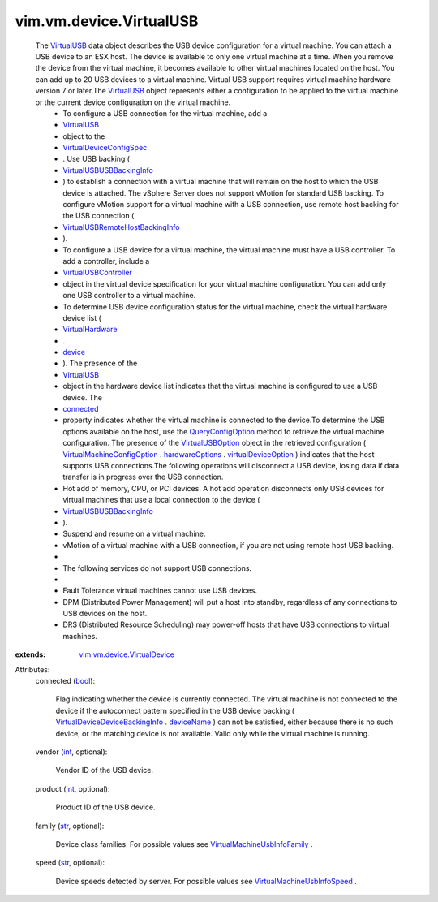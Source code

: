.. _int: https://docs.python.org/2/library/stdtypes.html

.. _str: https://docs.python.org/2/library/stdtypes.html

.. _bool: https://docs.python.org/2/library/stdtypes.html

.. _device: ../../../vim/vm/VirtualHardware.rst#device

.. _connected: ../../../vim/vm/device/VirtualUSB.rst#connected

.. _deviceName: ../../../vim/vm/device/VirtualDevice/DeviceBackingInfo.rst#deviceName

.. _VirtualUSB: ../../../vim/vm/device/VirtualUSB.rst

.. _hardwareOptions: ../../../vim/vm/ConfigOption.rst#hardwareOptions

.. _VirtualHardware: ../../../vim/vm/VirtualHardware.rst

.. _VirtualUSBOption: ../../../vim/vm/device/VirtualUSBOption.rst

.. _QueryConfigOption: ../../../vim/EnvironmentBrowser.rst#queryConfigOption

.. _virtualDeviceOption: ../../../vim/vm/VirtualHardwareOption.rst#virtualDeviceOption

.. _VirtualUSBController: ../../../vim/vm/device/VirtualUSBController.rst

.. _VirtualDeviceConfigSpec: ../../../vim/vm/device/VirtualDeviceSpec.rst

.. _VirtualUSBUSBBackingInfo: ../../../vim/vm/device/VirtualUSB/USBBackingInfo.rst

.. _VirtualMachineUsbInfoSpeed: ../../../vim/vm/UsbInfo/Speed.rst

.. _VirtualMachineConfigOption: ../../../vim/vm/ConfigOption.rst

.. _VirtualMachineUsbInfoFamily: ../../../vim/vm/UsbInfo/Family.rst

.. _vim.vm.device.VirtualDevice: ../../../vim/vm/device/VirtualDevice.rst

.. _VirtualDeviceDeviceBackingInfo: ../../../vim/vm/device/VirtualDevice/DeviceBackingInfo.rst

.. _VirtualUSBRemoteHostBackingInfo: ../../../vim/vm/device/VirtualUSB/RemoteHostBackingInfo.rst


vim.vm.device.VirtualUSB
========================
  The `VirtualUSB`_ data object describes the USB device configuration for a virtual machine. You can attach a USB device to an ESX host. The device is available to only one virtual machine at a time. When you remove the device from the virtual machine, it becomes available to other virtual machines located on the host. You can add up to 20 USB devices to a virtual machine. Virtual USB support requires virtual machine hardware version 7 or later.The `VirtualUSB`_ object represents either a configuration to be applied to the virtual machine or the current device configuration on the virtual machine.
   * To configure a USB connection for the virtual machine, add a
   * `VirtualUSB`_
   * object to the
   * `VirtualDeviceConfigSpec`_
   * . Use USB backing (
   * `VirtualUSBUSBBackingInfo`_
   * ) to establish a connection with a virtual machine that will remain on the host to which the USB device is attached. The vSphere Server does not support vMotion for standard USB backing. To configure vMotion support for a virtual machine with a USB connection, use remote host backing for the USB connection (
   * `VirtualUSBRemoteHostBackingInfo`_
   * ).
   * To configure a USB device for a virtual machine, the virtual machine must have a USB controller. To add a controller, include a
   * `VirtualUSBController`_
   * object in the virtual device specification for your virtual machine configuration. You can add only one USB controller to a virtual machine.
   * To determine USB device configuration status for the virtual machine, check the virtual hardware device list (
   * `VirtualHardware`_
   * .
   * `device`_
   * ). The presence of the
   * `VirtualUSB`_
   * object in the hardware device list indicates that the virtual machine is configured to use a USB device. The
   * `connected`_
   * property indicates whether the virtual machine is connected to the device.To determine the USB options available on the host, use the `QueryConfigOption`_ method to retrieve the virtual machine configuration. The presence of the `VirtualUSBOption`_ object in the retrieved configuration ( `VirtualMachineConfigOption`_ . `hardwareOptions`_ . `virtualDeviceOption`_ ) indicates that the host supports USB connections.The following operations will disconnect a USB device, losing data if data transfer is in progress over the USB connection.
   * Hot add of memory, CPU, or PCI devices. A hot add operation disconnects only USB devices for virtual machines that use a local connection to the device (
   * `VirtualUSBUSBBackingInfo`_
   * ).
   * Suspend and resume on a virtual machine.
   * vMotion of a virtual machine with a USB connection, if you are not using remote host USB backing.
   * 
   * The following services do not support USB connections.
   * 
   * Fault Tolerance virtual machines cannot use USB devices.
   * DPM (Distributed Power Management) will put a host into standby, regardless of any connections to USB devices on the host.
   * DRS (Distributed Resource Scheduling) may power-off hosts that have USB connections to virtual machines.
:extends: vim.vm.device.VirtualDevice_

Attributes:
    connected (`bool`_):

       Flag indicating whether the device is currently connected. The virtual machine is not connected to the device if the autoconnect pattern specified in the USB device backing ( `VirtualDeviceDeviceBackingInfo`_ . `deviceName`_ ) can not be satisfied, either because there is no such device, or the matching device is not available. Valid only while the virtual machine is running.
    vendor (`int`_, optional):

       Vendor ID of the USB device.
    product (`int`_, optional):

       Product ID of the USB device.
    family (`str`_, optional):

       Device class families. For possible values see `VirtualMachineUsbInfoFamily`_ .
    speed (`str`_, optional):

       Device speeds detected by server. For possible values see `VirtualMachineUsbInfoSpeed`_ .
